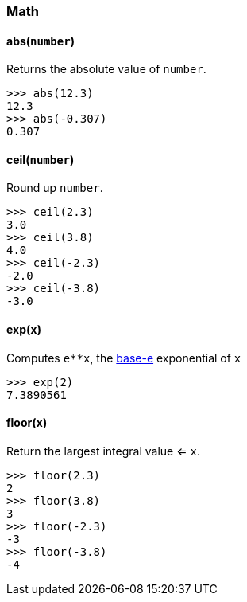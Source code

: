 === Math

==== abs(`number`)

Returns the absolute value of `number`.

  >>> abs(12.3)
  12.3
  >>> abs(-0.307)
  0.307

==== ceil(`number`)

Round up `number`.

  >>> ceil(2.3)
  3.0
  >>> ceil(3.8)
  4.0
  >>> ceil(-2.3)
  -2.0
  >>> ceil(-3.8)
  -3.0

==== exp(`x`)

Computes `e**x`, the http://en.wikipedia.org/wiki/Exponential_function[base-e] exponential of `x`

  >>> exp(2)
  7.3890561

==== floor(`x`)

Return the largest integral value <= `x`.

  >>> floor(2.3)
  2
  >>> floor(3.8)
  3
  >>> floor(-2.3)
  -3
  >>> floor(-3.8)
  -4
